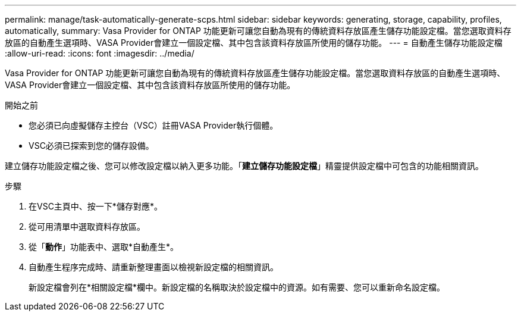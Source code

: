 ---
permalink: manage/task-automatically-generate-scps.html 
sidebar: sidebar 
keywords: generating, storage, capability, profiles, automatically, 
summary: Vasa Provider for ONTAP 功能更新可讓您自動為現有的傳統資料存放區產生儲存功能設定檔。當您選取資料存放區的自動產生選項時、VASA Provider會建立一個設定檔、其中包含該資料存放區所使用的儲存功能。 
---
= 自動產生儲存功能設定檔
:allow-uri-read: 
:icons: font
:imagesdir: ../media/


[role="lead"]
Vasa Provider for ONTAP 功能更新可讓您自動為現有的傳統資料存放區產生儲存功能設定檔。當您選取資料存放區的自動產生選項時、VASA Provider會建立一個設定檔、其中包含該資料存放區所使用的儲存功能。

.開始之前
* 您必須已向虛擬儲存主控台（VSC）註冊VASA Provider執行個體。
* VSC必須已探索到您的儲存設備。


建立儲存功能設定檔之後、您可以修改設定檔以納入更多功能。「*建立儲存功能設定檔*」精靈提供設定檔中可包含的功能相關資訊。

.步驟
. 在VSC主頁中、按一下*儲存對應*。
. 從可用清單中選取資料存放區。
. 從「*動作*」功能表中、選取*自動產生*。
. 自動產生程序完成時、請重新整理畫面以檢視新設定檔的相關資訊。
+
新設定檔會列在*相關設定檔*欄中。新設定檔的名稱取決於設定檔中的資源。如有需要、您可以重新命名設定檔。


